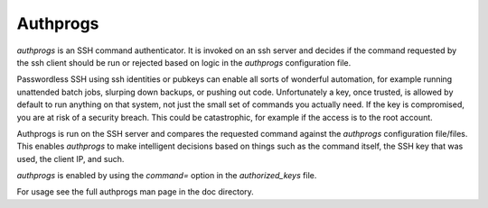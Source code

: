 
Authprogs
---------

`authprogs` is an SSH command authenticator. It is invoked on
an ssh server and decides if the command requested by the
ssh client should be run or rejected based on logic in the `authprogs`
configuration file.

Passwordless SSH using ssh identities or pubkeys can enable all
sorts of wonderful automation, for example running unattended
batch jobs, slurping down backups, or pushing out code.
Unfortunately a key, once trusted, is allowed by default to run
anything on that system, not just the small set of commands you
actually need. If the key is compromised, you are at risk of a
security breach. This could be catastrophic, for example if the
access is to the root account.

Authprogs is run on the SSH server and compares the requested
command against the `authprogs` configuration file/files. This
enables `authprogs` to make intelligent decisions based on things
such as the command itself, the SSH key that was used, the
client IP, and such.

`authprogs` is enabled by using the `command=` option in the
`authorized_keys` file.

For usage see the full authprogs man page in the doc directory.

